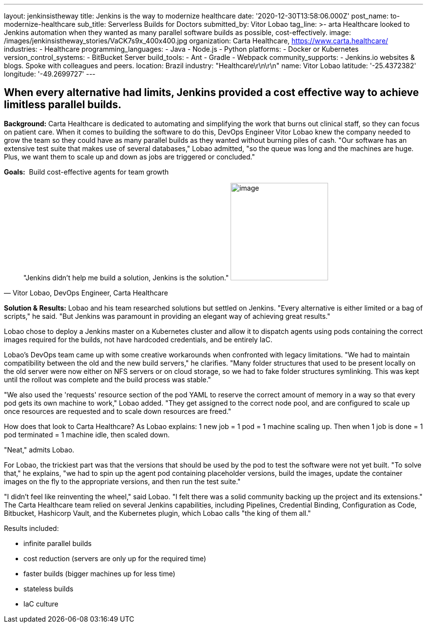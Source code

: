 ---
layout: jenkinsistheway
title: Jenkins is the way to modernize healthcare
date: '2020-12-30T13:58:06.000Z'
post_name: to-modernize-healthcare
sub_title: Serverless Builds for Doctors
submitted_by: Vitor Lobao
tag_line: >-
  arta Healthcare looked to Jenkins automation when they wanted as many parallel
  software builds as possible, cost-effectively.
image: /images/jenkinsistheway_stories/VaCK7s9x_400x400.jpg
organization: Carta Healthcare, https://www.carta.healthcare/
industries:
  - Healthcare
programming_languages:
  - Java
  - Node.js
  - Python
platforms:
  - Docker or Kubernetes
version_control_systems:
  - BitBucket Server
build_tools:
  - Ant
  - Gradle
  - Webpack
community_supports:
  - Jenkins.io websites & blogs. Spoke with colleagues and peers.
location: Brazil
industry: "Healthcare\r\n\r\n"
name: Vitor Lobao
latitude: '-25.4372382'
longitude: '-49.2699727'
---





== When every alternative had limits, Jenkins provided a cost effective way to achieve limitless parallel builds.

*Background:* Carta Healthcare is dedicated to automating and simplifying the work that burns out clinical staff, so they can focus on patient care. When it comes to building the software to do this, DevOps Engineer Vitor Lobao knew the company needed to grow the team so they could have as many parallel builds as they wanted without burning piles of cash. "Our software has an extensive test suite that makes use of several databases," Lobao admitted, "so the queue was long and the machines are huge. Plus, we want them to scale up and down as jobs are triggered or concluded." 

*Goals:*  Build cost-effective agents for team growth





[.testimonal]
[quote, "Vitor Lobao, DevOps Engineer, Carta Healthcare"]
"Jenkins didn't help me build a solution, Jenkins is the solution."
image:/images/jenkinsistheway_stories/Jenkins-logo.png[image,width=200,height=200]


*Solution & Results:* Lobao and his team researched solutions but settled on Jenkins. "Every alternative is either limited or a bag of scripts," he said. "But Jenkins was paramount in providing an elegant way of achieving great results."

Lobao chose to deploy a Jenkins master on a Kubernetes cluster and allow it to dispatch agents using pods containing the correct images required for the builds, not have hardcoded credentials, and be entirely IaC. 

Lobao's DevOps team came up with some creative workarounds when confronted with legacy limitations. "We had to maintain compatibility between the old and the new build servers," he clarifies. "Many folder structures that used to be present locally on the old server were now either on NFS servers or on cloud storage, so we had to fake folder structures symlinking. This was kept until the rollout was complete and the build process was stable." 

"We also used the 'requests' resource section of the pod YAML to reserve the correct amount of memory in a way so that every pod gets its own machine to work," Lobao added. "They get assigned to the correct node pool, and are configured to scale up once resources are requested and to scale down resources are freed."

How does that look to Carta Healthcare? As Lobao explains: 1 new job = 1 pod = 1 machine scaling up. Then when 1 job is done = 1 pod terminated = 1 machine idle, then scaled down. 

"Neat," admits Lobao.

For Lobao, the trickiest part was that the versions that should be used by the pod to test the software were not yet built. "To solve that," he explains, "we had to spin up the agent pod containing placeholder versions, build the images, update the container images on the fly to the appropriate versions, and then run the test suite."

"I didn't feel like reinventing the wheel," said Lobao. "I felt there was a solid community backing up the project and its extensions." The Carta Healthcare team relied on several Jenkins capabilities, including Pipelines, Credential Binding, Configuration as Code, Bitbucket, Hashicorp Vault, and the Kubernetes plugin, which Lobao calls "the king of them all."

Results included: 

* infinite parallel builds 
* cost reduction (servers are only up for the required time) 
* faster builds (bigger machines up for less time) 
* stateless builds 
* IaC culture
